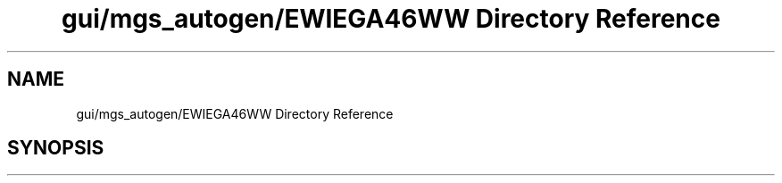 .TH "gui/mgs_autogen/EWIEGA46WW Directory Reference" 3 "Sat Apr 13 2019" "Version 1" "Mitchell Gravity Set, 4th Generation" \" -*- nroff -*-
.ad l
.nh
.SH NAME
gui/mgs_autogen/EWIEGA46WW Directory Reference
.SH SYNOPSIS
.br
.PP

